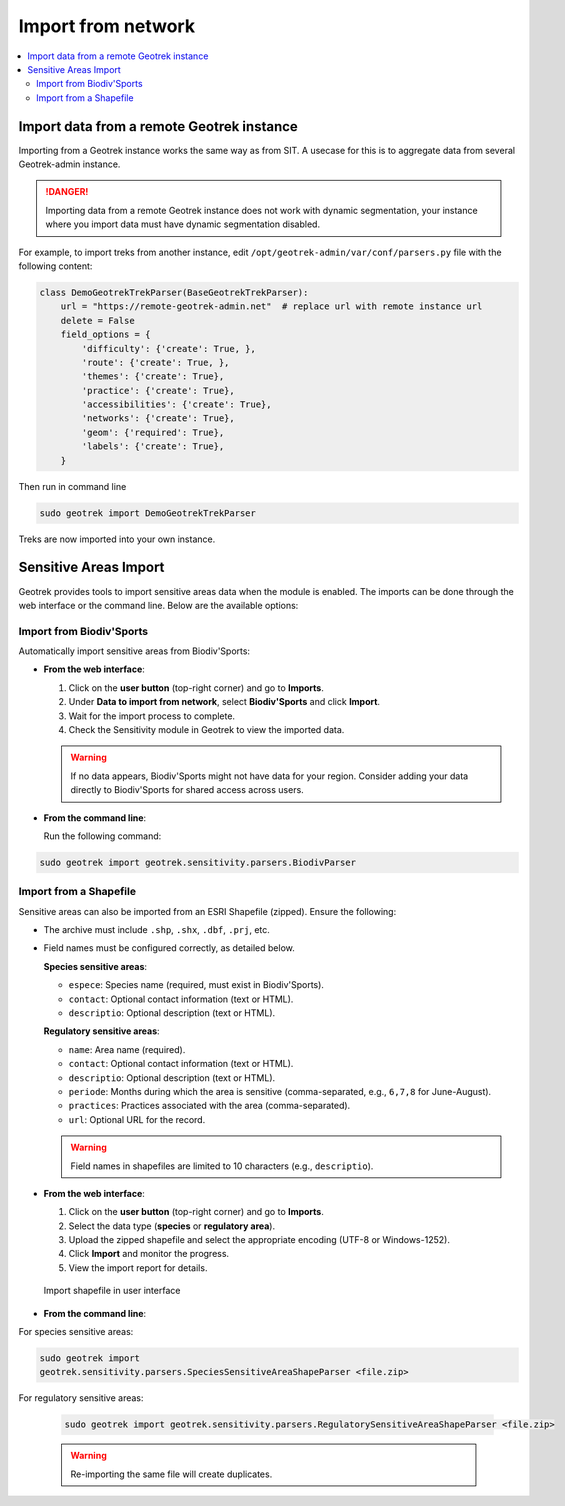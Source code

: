 ====================
Import from network
====================

.. contents::
   :local:
   :depth: 2

.. _import-data-from-a-remote-geotrek-instance:

Import data from a remote Geotrek instance
===========================================

Importing from a Geotrek instance works the same way as from SIT.
A usecase for this is to aggregate data from several Geotrek-admin instance.

.. danger::
    Importing data from a remote Geotrek instance does not work with dynamic segmentation, your instance where you import data
    must have dynamic segmentation disabled.


For example, to import treks from another instance,
edit ``/opt/geotrek-admin/var/conf/parsers.py`` file with the following content:

.. code-block:: python

    class DemoGeotrekTrekParser(BaseGeotrekTrekParser):
        url = "https://remote-geotrek-admin.net"  # replace url with remote instance url
        delete = False
        field_options = {
            'difficulty': {'create': True, },
            'route': {'create': True, },
            'themes': {'create': True},
            'practice': {'create': True},
            'accessibilities': {'create': True},
            'networks': {'create': True},
            'geom': {'required': True},
            'labels': {'create': True},
        }

Then run in command line

.. code-block:: bash

    sudo geotrek import DemoGeotrekTrekParser

Treks are now imported into your own instance.

.. _sensitive-areas-import:

Sensitive Areas Import
=======================

Geotrek provides tools to import sensitive areas data when the module is enabled. The imports can be done through the web interface or the command line. Below are the available options:

Import from Biodiv'Sports
----------------------------

Automatically import sensitive areas from Biodiv'Sports:

- **From the web interface**:

  1. Click on the **user button** (top-right corner) and go to **Imports**.
  2. Under **Data to import from network**, select **Biodiv'Sports** and click **Import**.
  3. Wait for the import process to complete.
  4. Check the Sensitivity module in Geotrek to view the imported data.

  .. warning::
    If no data appears, Biodiv'Sports might not have data for your region. Consider adding your data directly to Biodiv'Sports for shared access across users.

- **From the command line**:

  Run the following command:

.. code-block:: bash

    sudo geotrek import geotrek.sensitivity.parsers.BiodivParser

Import from a Shapefile
--------------------------

Sensitive areas can also be imported from an ESRI Shapefile (zipped). Ensure the following:

- The archive must include ``.shp``, ``.shx``, ``.dbf``, ``.prj``, etc.
- Field names must be configured correctly, as detailed below.

  **Species sensitive areas**:

  - ``espece``: Species name (required, must exist in Biodiv'Sports).
  - ``contact``: Optional contact information (text or HTML).
  - ``descriptio``: Optional description (text or HTML).

  **Regulatory sensitive areas**:

  - ``name``: Area name (required).
  - ``contact``: Optional contact information (text or HTML).
  - ``descriptio``: Optional description (text or HTML).
  - ``periode``: Months during which the area is sensitive (comma-separated, e.g., ``6,7,8`` for June-August).
  - ``practices``: Practices associated with the area (comma-separated).
  - ``url``: Optional URL for the record.

  .. warning::
    Field names in shapefiles are limited to 10 characters (e.g., ``descriptio``).

- **From the web interface**:

  1. Click on the **user button** (top-right corner) and go to **Imports**.
  2. Select the data type (**species** or **regulatory area**).
  3. Upload the zipped shapefile and select the appropriate encoding (UTF-8 or Windows-1252).
  4. Click **Import** and monitor the progress.
  5. View the import report for details.

  .. figure:: ../images/advanced-configuration/import_shapefile.png
     :alt: Import shapefile in user interface
     :align: center

     Import shapefile in user interface

- **From the command line**:

For species sensitive areas:

.. code-block:: bash

    sudo geotrek import
    geotrek.sensitivity.parsers.SpeciesSensitiveAreaShapeParser <file.zip>

For regulatory sensitive areas:

  .. code-block:: bash

      sudo geotrek import geotrek.sensitivity.parsers.RegulatorySensitiveAreaShapeParser <file.zip>

  .. warning::
    Re-importing the same file will create duplicates.

